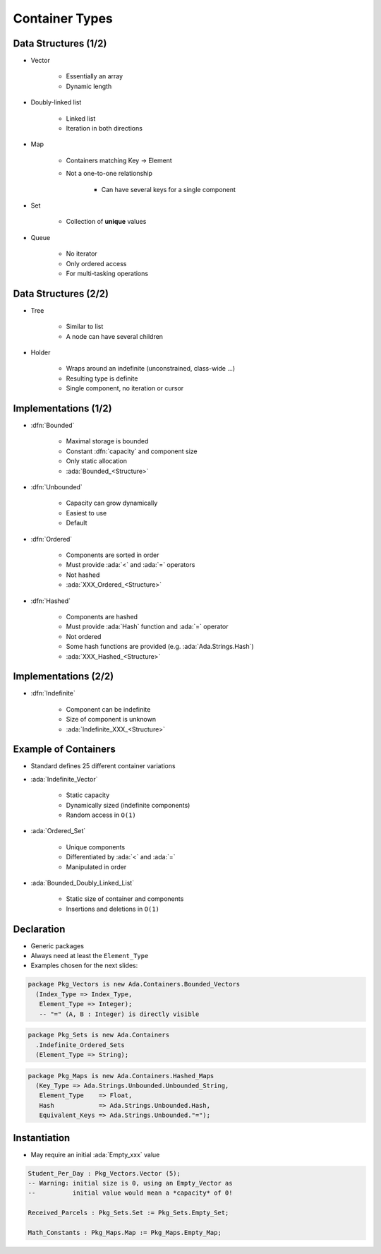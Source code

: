 =================
Container Types
=================

-----------------------
Data Structures (1/2)
-----------------------

* Vector

   - Essentially an array
   - Dynamic length

* Doubly-linked list

    - Linked list
    - Iteration in both directions

* Map

    - Containers matching Key -> Element
    - Not a one-to-one relationship

        + Can have several keys for a single component

* Set

    - Collection of **unique** values

* Queue

    - No iterator
    - Only ordered access
    - For multi-tasking operations

..
  language_version 2012

----------------------
Data Structures (2/2)
----------------------

* Tree

    - Similar to list
    - A node can have several children

* Holder

    - Wraps around an indefinite (unconstrained, class-wide ...)
    - Resulting type is definite
    - Single component, no iteration or cursor

..
  language_version 2012

-----------------------
Implementations (1/2)
-----------------------

* :dfn:`Bounded`

    - Maximal storage is bounded
    - Constant :dfn:`capacity` and component size
    - Only static allocation
    - :ada:`Bounded_<Structure>`

* :dfn:`Unbounded`

    - Capacity can grow dynamically
    - Easiest to use
    - Default

* :dfn:`Ordered`

    - Components are sorted in order
    - Must provide :ada:`<` and :ada:`=` operators
    - Not hashed
    - :ada:`XXX_Ordered_<Structure>`

* :dfn:`Hashed`

    - Components are hashed
    - Must provide :ada:`Hash` function and :ada:`=` operator
    - Not ordered
    - Some hash functions are provided (e.g. :ada:`Ada.Strings.Hash`)
    - :ada:`XXX_Hashed_<Structure>`

-----------------------
Implementations (2/2)
-----------------------

* :dfn:`Indefinite`

    - Component can be indefinite
    - Size of component is unknown
    - :ada:`Indefinite_XXX_<Structure>`

..
  language_version 2012

-----------------------
Example of Containers
-----------------------

* Standard defines 25 different container variations
* :ada:`Indefinite_Vector`

    - Static capacity
    - Dynamically sized (indefinite components)
    - Random access in ``O(1)``

* :ada:`Ordered_Set`

    - Unique components
    - Differentiated by :ada:`<` and :ada:`=`
    - Manipulated in order

* :ada:`Bounded_Doubly_Linked_List`

    - Static size of container and components
    - Insertions and deletions in ``O(1)``

-------------
Declaration
-------------

* Generic packages
* Always need at least the ``Element_Type``
* Examples chosen for the next slides:

.. code:: Ada

   package Pkg_Vectors is new Ada.Containers.Bounded_Vectors
     (Index_Type => Index_Type,
      Element_Type => Integer);
      -- "=" (A, B : Integer) is directly visible

.. code:: Ada

   package Pkg_Sets is new Ada.Containers
     .Indefinite_Ordered_Sets
     (Element_Type => String);

.. code:: Ada

   package Pkg_Maps is new Ada.Containers.Hashed_Maps
     (Key_Type => Ada.Strings.Unbounded.Unbounded_String,
      Element_Type    => Float,
      Hash            => Ada.Strings.Unbounded.Hash,
      Equivalent_Keys => Ada.Strings.Unbounded."=");

---------------
Instantiation
---------------

* May require an initial :ada:`Empty_xxx` value

.. code:: Ada

   Student_Per_Day : Pkg_Vectors.Vector (5);
   -- Warning: initial size is 0, using an Empty_Vector as
   --          initial value would mean a *capacity* of 0!

   Received_Parcels : Pkg_Sets.Set := Pkg_Sets.Empty_Set;

   Math_Constants : Pkg_Maps.Map := Pkg_Maps.Empty_Map;
